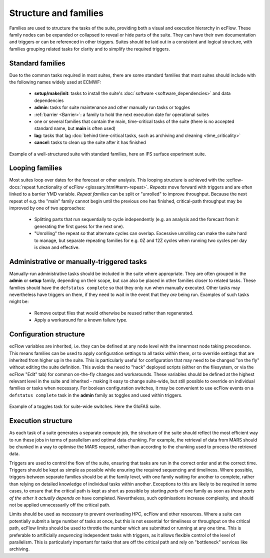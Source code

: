 Structure and families
======================

Families are used to structure the tasks of the suite, providing both a visual and
execution hierarchy in ecFlow. These family nodes can be expanded or collapsed to
reveal or hide parts of the suite. They can have their own documentation and triggers or can be
referenced in other triggers. Suites should be laid out in a consistent and
logical structure, with families grouping related tasks for clarity and to simplify the
required triggers.

Standard families
-----------------
Due to the common tasks required in most suites, there are some standard families that
most suites should include with the following names widely used at ECMWF:

  - **setup/make/init**: tasks to install the suite's :doc:`software <software_dependencies>` and data dependencies
  - **admin**: tasks for suite maintenance and other manually run tasks or toggles
  - :ref:`barrier <Barrier>`: a family to hold the next execution date for operational suites
  - one or several families that contain the main, time-critical tasks of the suite (there is no accepted standard name, but **main** is often used)
  - **lag**: tasks that lag :doc:`behind time-critical tasks, such as archiving and cleaning <time_criticality>`
  - **cancel**: tasks to clean up the suite after it has finished

.. figure:: _img/ifs_suite_structure.png
    :width: 300px
    :align: center
    :alt: An IFS surface experiment suite with the main family expanded.

    Example of a well-structured suite with standard families, here an IFS surface experiment suite.

Looping families
----------------
Most suites loop over dates for the forecast or other analysis. This looping structure is
achieved with the :ecflow-docs:`repeat functionality of ecFlow <glossary.html#term-repeat>`.
*Repeats* move forward with triggers and are often linked to a barrier YMD variable.
*Repeat families* can be split or "unrolled" to improve throughput. Because the next repeat of e.g. the "main" family
cannot begin until the previous one has finished, critical-path throughput may be improved by one of two approaches:

  - Splitting parts that run sequentially to cycle independently (e.g. an analysis and the forecast from it generating
    the first guess for the next one).
  - "Unrolling" the repeat so that alternate cycles can overlap. Excessive unrolling can make the suite hard to manage,
    but separate repeating families for e.g. 0Z and 12Z cycles when running two cycles per day is clean and effective.

Administrative or manually-triggered tasks
------------------------------------------
Manually-run administrative tasks should be included in the suite where appropriate. They
are often grouped in the **admin** or **setup** family, depending on their scope, but can also be placed in other
families closer to related tasks. These families should have the ``defstatus complete`` so that they only run when
manually executed. Other tasks may nevertheless have triggers on them, if they need to wait in the event that they
*are* being run. Examples of such tasks might be:

  - Remove output files that would otherwise be reused rather than regenerated.
  - Apply a workaround for a known failure type.

Configuration structure
-----------------------
ecFlow variables are inherited, i.e. they can be defined at any node level with the innermost node taking precedence.
This means families can be used to apply configuration settings to all tasks within them, or to override settings that
are inherited from higher up in the suite. This is particularly useful for configuration that may need to be changed
"on the fly" without editing the suite definition. This avoids the need to "hack" deployed scripts (either on the
filesystem, or via the ecFlow "Edit" tab) for common on-the-fly changes and workarounds.
These variables should be defined at the highest relevant level in the suite and inherited - making it easy to change
suite-wide, but still possible to override on individual families or tasks when necessary.
For boolean configuration switches, it may be convenient to use ecFlow events on a ``defstatus complete`` task in the
**admin** family as toggles and used within triggers.

.. figure:: _img/admin_toggles_example.png
    :width: 300px
    :align: center
    :alt: The admin family with a toggles task for suite-wide switches.

    Example of a toggles task for suite-wide switches. Here the GloFAS suite.

Execution structure
-------------------
As each task of a suite generates a separate compute job, the structure of the suite should reflect the most efficient
way to run these jobs in terms of parallelism and optimal data chunking. For example, the retrieval of data from MARS
should be chunked in a way to optimise the MARS request, rather than according to the chunking used
to process the retrieved data.

Triggers are used to control the flow of the suite, ensuring that tasks are run in the correct order and at the correct time.
Triggers should be kept as simple as possible while ensuring the required sequencing and timeliness.
Where possible, triggers between separate families should be at the
family level, with one family waiting for another to complete, rather
than relying on detailed knowledge of individual tasks within another.
Exceptions to this are likely to be required in some cases, to ensure
that the critical path is kept as short as possible by starting `parts` of
one family as soon as `those parts of the other it actually depends on`
have completed. Nevertheless, such optimisations increase complexity, and should not be
applied unnecessarily off the critical path.

Limits should be used as necessary to prevent overloading HPC, ecFlow and other resources.
Where a suite can potentially submit a large number of tasks at once,
but this is not essential for timeliness or throughput on the critical
path, ecFlow limits should be used to throttle the number which are
submitted or running at any one time.
This is preferable to artificially `sequencing` independent tasks with
triggers, as it allows flexible control of the level of parallelism.
This is particularly important for tasks that are off the critical path
and rely on "bottleneck" services like archiving.
